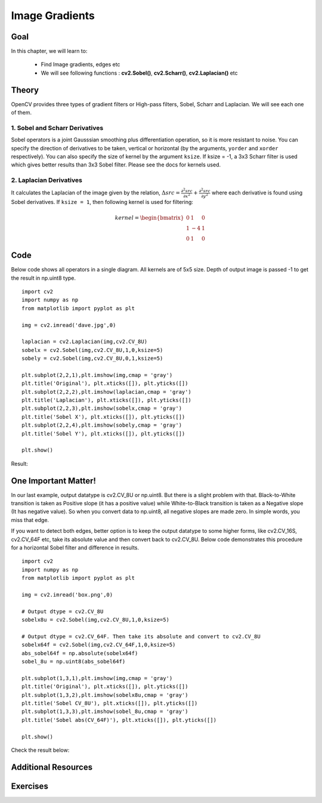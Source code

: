 .. _Gradients:

Image Gradients
**********************

Goal
======

In this chapter, we will learn to:

    * Find Image gradients, edges etc
    * We will see following functions : **cv2.Sobel()**, **cv2.Scharr()**, **cv2.Laplacian()** etc
    
Theory
=======

OpenCV provides three types of gradient filters or High-pass filters, Sobel, Scharr and Laplacian. We will see each one of them.

1. Sobel and Scharr Derivatives
---------------------------------

Sobel operators is a joint Gausssian smoothing plus differentiation operation, so it is more resistant to noise. You can specify the direction of derivatives to be taken, vertical or horizontal (by the arguments, ``yorder`` and ``xorder`` respectively). You can also specify the size of kernel by the argument ``ksize``. If ksize = -1, a 3x3 Scharr filter is used which gives better results than 3x3 Sobel filter. Please see the docs for kernels used.

2. Laplacian Derivatives
--------------------------

It calculates the Laplacian of the image given by the relation, :math:`\Delta src = \frac{\partial ^2{src}}{\partial x^2} + \frac{\partial ^2{src}}{\partial y^2}` where each derivative is found using Sobel derivatives. If ``ksize = 1``, then following kernel is used for filtering:

.. math::

    kernel = \begin{bmatrix} 0 & 1 & 0 \\ 1 & -4 & 1 \\ 0 & 1 & 0  \end{bmatrix}

Code 
=======

Below code shows all operators in a single diagram. All kernels are of 5x5 size. Depth of output image is passed -1 to get the result in np.uint8 type.
::

    import cv2
    import numpy as np
    from matplotlib import pyplot as plt

    img = cv2.imread('dave.jpg',0)

    laplacian = cv2.Laplacian(img,cv2.CV_8U)
    sobelx = cv2.Sobel(img,cv2.CV_8U,1,0,ksize=5)
    sobely = cv2.Sobel(img,cv2.CV_8U,0,1,ksize=5)

    plt.subplot(2,2,1),plt.imshow(img,cmap = 'gray')
    plt.title('Original'), plt.xticks([]), plt.yticks([])
    plt.subplot(2,2,2),plt.imshow(laplacian,cmap = 'gray')
    plt.title('Laplacian'), plt.xticks([]), plt.yticks([])
    plt.subplot(2,2,3),plt.imshow(sobelx,cmap = 'gray')
    plt.title('Sobel X'), plt.xticks([]), plt.yticks([])
    plt.subplot(2,2,4),plt.imshow(sobely,cmap = 'gray')
    plt.title('Sobel Y'), plt.xticks([]), plt.yticks([])

    plt.show()
    
Result:

    .. image:: images/gradients.jpg
        :alt: Image Gradients
        :align: center
        
One Important Matter!
=======================

In our last example, output datatype is cv2.CV_8U or np.uint8. But there is a slight problem with that. Black-to-White transition is taken as Positive slope (it has a positive value) while White-to-Black transition is taken as a Negative slope (It has negative value). So when you convert data to np.uint8, all negative slopes are made zero. In simple words, you miss that edge.

If you want to detect both edges, better option is to keep the output datatype to some higher forms, like cv2.CV_16S, cv2.CV_64F etc, take its absolute value and then convert back to cv2.CV_8U. Below code demonstrates this procedure for a horizontal Sobel filter and difference in results.
::

    import cv2
    import numpy as np
    from matplotlib import pyplot as plt

    img = cv2.imread('box.png',0)

    # Output dtype = cv2.CV_8U
    sobelx8u = cv2.Sobel(img,cv2.CV_8U,1,0,ksize=5)

    # Output dtype = cv2.CV_64F. Then take its absolute and convert to cv2.CV_8U
    sobelx64f = cv2.Sobel(img,cv2.CV_64F,1,0,ksize=5)
    abs_sobel64f = np.absolute(sobelx64f)
    sobel_8u = np.uint8(abs_sobel64f)

    plt.subplot(1,3,1),plt.imshow(img,cmap = 'gray')
    plt.title('Original'), plt.xticks([]), plt.yticks([])
    plt.subplot(1,3,2),plt.imshow(sobelx8u,cmap = 'gray')
    plt.title('Sobel CV_8U'), plt.xticks([]), plt.yticks([])
    plt.subplot(1,3,3),plt.imshow(sobel_8u,cmap = 'gray')
    plt.title('Sobel abs(CV_64F)'), plt.xticks([]), plt.yticks([])

    plt.show()

Check the result below:

     .. image:: images/double_edge.jpg
        :alt: Double Edges
        :align: center 
        
Additional Resources
======================

Exercises
===========  

